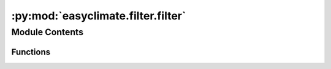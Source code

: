 :py:mod:`easyclimate.filter.filter`
===================================

.. py:module:: easyclimate.filter.filter

.. autoapi-nested-parse::

   Functions for package filter.



Module Contents
---------------


Functions
~~~~~~~~~

.. autoapisummary::

   easyclimate.filter.filter.calc_butter_bandpass
   easyclimate.filter.filter.calc_butter_lowpass
   easyclimate.filter.filter.calc_butter_highpass



.. py:function:: calc_butter_bandpass(data: xarray.DataArray, sampling_frequency: int, period: list, N=3, dim='time') -> xarray.DataArray

   Butterworth bandpass filter.

   Parameters
   ----------
   - data: :py:class:`xarray.DataArray<xarray.DataArray>`.
       The array of data to be filtered.
   - sampling_frequency: int.
       Data sampling frequency. If it is daily data with only one time level record per day, 
       then the parameter value is 1; If a day contains four time level records, the parameter value is 4.
   - period: list.
       The time period interval of the bandpass filter to be acquired. 
       If we are obtaining a 3-10 day bandpass filter, the value of this parameter is `[3, 10]`. 
       Note that the units of this parameter should be consistent with `sampling_frequency`.
   - N: int.
       The order of the filter. Default is 3.
   - dim: str.
       Dimension(s) over which to apply bandpass filter. By default gradient is applied over the `time` dimension.

   .. seealso::
       :py:func:`scipy.signal.butter <scipy:scipy.signal.butter>`, :py:func:`scipy.signal.sosfiltfilt <scipy:scipy.signal.sosfiltfilt>`


.. py:function:: calc_butter_lowpass(data: xarray.DataArray, sampling_frequency: int, period: int, N=3, dim='time') -> xarray.DataArray

   Butterworth lowpass filter.

   Parameters
   ----------
   - data: :py:class:`xarray.DataArray<xarray.DataArray>`.
       The array of data to be filtered.
   - sampling_frequency: int.
       Data sampling frequency. If it is daily data with only one time level record per day, 
       then the parameter value is 1; If a day contains four time level records, the parameter value is 4.
   - period: list.
       The low-pass filtering time period, above which the signal (low frequency signal) will pass. 
       If you are getting a 10-day low-pass filter, the value of this parameter is `10`. 
       Note that the units of this parameter should be consistent with `sampling_frequency`.
   - N: int.
       The order of the filter. Default is 3.
   - dim: str.
       Dimension(s) over which to apply lowpass filter. By default gradient is applied over the `time` dimension.

   .. seealso::
       :py:func:`scipy.signal.butter <scipy:scipy.signal.butter>`, :py:func:`scipy.signal.sosfiltfilt <scipy:scipy.signal.sosfiltfilt>`


.. py:function:: calc_butter_highpass(data: xarray.DataArray, sampling_frequency: int, period: int, N=3, dim='time') -> xarray.DataArray

   Butterworth highpass filter.

   Parameters
   ----------
   - data: :py:class:`xarray.DataArray<xarray.DataArray>`.
       The array of data to be filtered.
   - sampling_frequency: int.
       Data sampling frequency. If it is daily data with only one time level record per day, 
       then the parameter value is 1; If a day contains four time level records, the parameter value is 4.
   - period: list.
       The high-pass filtering time period below which the signal (high-frequency signal) will pass. 
       If you are obtaining a 10-day high-pass filter, the value of this parameter is `10`. 
       Note that the units of this parameter should be consistent with `sampling_frequency`.
   - N: int.
       The order of the filter. Default is 3.
   - dim: str.
       Dimension(s) over which to apply highpass filter. By default gradient is applied over the `time` dimension.

   .. seealso::
       :py:func:`scipy.signal.butter <scipy:scipy.signal.butter>`, :py:func:`scipy.signal.sosfiltfilt <scipy:scipy.signal.sosfiltfilt>`


